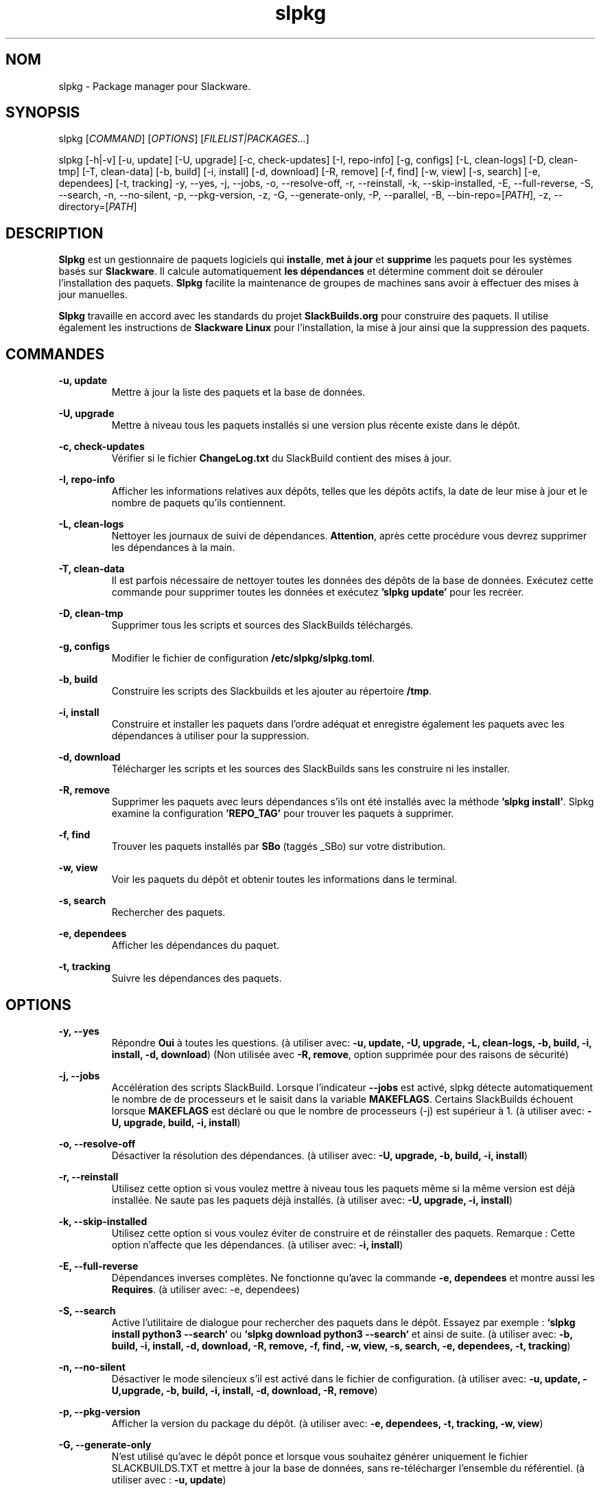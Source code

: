 .TH slpkg 1 "Orestiada, Grèce" "slpkg 4.7.3" dslackw
.SH NOM
.P
slpkg \- Package manager pour Slackware.
.SH SYNOPSIS
.P
slpkg \c
[\fICOMMAND\fR] [\fIOPTIONS\fR] [\fIFILELIST|PACKAGES...\fR]
.P
slpkg [-h|-v] [-u, update] [-U, upgrade] [-c, check-updates] [-I, repo-info] [-g, configs] [-L, clean-logs]
[-D, clean-tmp] [-T, clean-data] [-b, build] [-i, install] [-d, download]
[-R, remove] [-f, find] [-w, view] [-s, search] [-e, dependees] [-t, tracking] -y, --yes, -j, --jobs, -o, --resolve-off,
-r, --reinstall, -k, --skip-installed, -E, --full-reverse, -S, --search, -n, --no-silent, -p, --pkg-version, -z,
-G, --generate-only, -P, --parallel, -B, --bin-repo=[\fIPATH\fR], -z, --directory=[\fIPATH\fR]
.SH DESCRIPTION
.P
\fBSlpkg\fP est un gestionnaire de paquets logiciels qui \fBinstalle\fP, \fBmet à jour\fP et \fBsupprime\fP les paquets pour les systèmes basés sur \fBSlackware\fP.
Il calcule automatiquement \fBles dépendances\fP et détermine comment doit se dérouler l'installation des paquets.
\fBSlpkg\fP facilite la maintenance de groupes de machines sans avoir à effectuer des mises à jour manuelles.
.P
\fBSlpkg\fP travaille en accord avec les standards du projet \fBSlackBuilds.org\fP pour construire des paquets.
Il utilise également les instructions de \fBSlackware Linux\fP pour l'installation, la mise à jour ainsi que la suppression des paquets.
.SH COMMANDES
.P
.B -u, update
.RS
Mettre à jour la liste des paquets et la base de données.
.RE
.P
.B -U, upgrade
.RS
Mettre à niveau tous les paquets installés si une version plus récente existe dans le dépôt.
.RE
.P
.B -c, check-updates
.RS
Vérifier si le fichier \fBChangeLog.txt\fP du SlackBuild contient des mises à jour.
.RE
.P
.B -I, repo-info
.RS
Afficher les informations relatives aux dépôts, telles que les dépôts actifs, la date de leur mise à jour et le nombre de paquets qu'ils contiennent.
.RE
.P
.B -L, clean-logs
.RS
Nettoyer les journaux de suivi de dépendances. \fBAttention\fP, après cette procédure vous devrez supprimer les dépendances à la main.
.RE
.P
.B -T, clean-data
.RS
Il est parfois nécessaire de nettoyer toutes les données des dépôts de la base de données.  Exécutez cette commande pour supprimer toutes les données et exécutez \fB'slpkg update'\fP pour les recréer.
.RE
.P
.B -D, clean-tmp
.RS
Supprimer tous les scripts et sources des SlackBuilds téléchargés.
.RE
.P
.B -g, configs
.RS
Modifier le fichier de configuration \fB/etc/slpkg/slpkg.toml\fP.
.RE
.P
.B -b, build
.RS
Construire les scripts des Slackbuilds et les ajouter au répertoire \fB/tmp\fP.
.RE
.P
.B -i, install
.RS
Construire et installer les paquets dans l'ordre adéquat et enregistre également les paquets avec les dépendances à utiliser pour la suppression.
.RE
.P
.B -d, download
.RS
Télécharger les scripts et les sources des SlackBuilds sans les construire ni les installer.
.RE
.P
.B -R, remove
.RS
Supprimer les paquets avec leurs dépendances s'ils ont été installés avec la méthode \fB'slpkg install'\fP.
Slpkg examine la configuration \fB'REPO_TAG'\fP pour trouver les paquets à supprimer.
.RE
.P
.B -f, find
.RS
Trouver les paquets installés par \fBSBo\fP (taggés _SBo) sur votre distribution.
.RE
.P
.B -w, view
.RS
Voir les paquets du dépôt et obtenir toutes les informations dans le terminal.
.RE
.P
.B -s, search
.RS
Rechercher des paquets.
.RE
.P
.B -e, dependees
.RS
Afficher les dépendances du paquet.
.RE
.P
.B -t, tracking
.RS
Suivre les dépendances des paquets.
.RE
.SH OPTIONS
.P
.B -y, --yes
.RS
Répondre \fBOui\fP à toutes les questions. (à utiliser avec: \fB-u, update, -U, upgrade, -L, clean-logs, -b, build,
-i, install, -d, download\fP) (Non utilisée avec \fB-R, remove\fP, option supprimée pour des raisons de sécurité)
.RE
.P
.B -j, --jobs
.RS
Accélération des scripts SlackBuild. Lorsque l'indicateur \fB--jobs\fP est activé, slpkg détecte automatiquement le nombre de
de processeurs et le saisit dans la variable \fBMAKEFLAGS\fP. Certains SlackBuilds échouent lorsque \fBMAKEFLAGS\fP est déclaré ou que
le nombre de processeurs (-j) est supérieur à 1. (à utiliser avec: \fB-U, upgrade, build, -i, install\fP)
.RE
.P
.B -o, --resolve-off
.RS
Désactiver la résolution des dépendances. (à utiliser avec: \fB-U, upgrade, -b, build, -i, install\fP)
.RE
.P
.B -r, --reinstall
.RS
Utilisez cette option si vous voulez mettre à niveau tous les paquets même si la même version est déjà installée.
Ne saute pas les paquets déjà installés. (à utiliser avec: \fB-U, upgrade, -i, install\fP)
.RE
.P
.B -k, --skip-installed
.RS
Utilisez cette option si vous voulez éviter de construire et de réinstaller des paquets.
Remarque : Cette option n'affecte que les dépendances. (à utiliser avec: \fB-i, install\fP)
.RE
.P
.B -E, --full-reverse
.RS
Dépendances inverses complètes. Ne fonctionne qu'avec la commande \fB-e, dependees\fP et montre aussi les \fBRequires\fP.
(à utiliser avec: -e, dependees)
.RE
.P
.B -S, --search
.RS
Active l'utilitaire de dialogue pour rechercher des paquets dans le dépôt.
Essayez par exemple : \fB`slpkg install python3 --search`\fP ou \fB`slpkg download python3 --search`\fP et ainsi de suite.
(à utiliser avec: \fB-b, build, -i, install, -d, download, -R, remove, -f, find, -w, view,
-s, search, -e, dependees, -t, tracking\fP)
.RE
.P
.B -n, --no-silent
.RS
Désactiver le mode silencieux s'il est activé dans le fichier de configuration. (à utiliser avec: \fB-u, update, -U,upgrade, -b, build,
-i, install, -d, download, -R, remove\fP)
.RE
.P
.B -p, --pkg-version
.RS
Afficher la version du package du dépôt. (à utiliser avec: \fB-e, dependees, -t, tracking, -w, view\fP)
.RE
.P
.B -G, --generate-only
.RS
N'est utilisé qu'avec le dépôt ponce et lorsque vous souhaitez générer uniquement le fichier SLACKBUILDS.TXT
et mettre à jour la base de données, sans re-télécharger l'ensemble du référentiel. (à utiliser avec : \fB-u, update\fP)
.RE
.P
.B -P, --parallel
.RS
Télécharger des fichiers en parallèle pour accélérer le processus.
(à utiliser avec: \fB-u, update, -U, upgrade, -b, build, -i, install, -d, download\fP)
.RE
.P
.BI "-B," "" " \-\-bin-repo=[" REPO "]
.RS
Passer aux dépôts de binaires et sélectionner un dépôt.
Exemple: '\fIslpkg -i audacity --bin=repo=alien\fR'.
Les options update, check et search supportent l'astérisque '*' pour l'appliquer à tous les dépôts, comme rechercher un paquet dans tous les dépôts binaires 'slpkg -s libreoffice --bin-repo='*''.  (à utiliser avec : \fB-u, update, -c, check-updates, -U, upgrade, -i, install, -d, download, -s, search, -t, tracking, -e, dependees, -w, view\fP)
.RE
.P
.B -z, --directory=[PATH]
.RS
Définir le répertoire où seront enregistrés les fichiers téléchargés. (à utiliser avec: \fB-d, download\fP)
.RE
.P
.B -h | --help
.RS
Afficher l'aide.
.RE
.P
.B -v | --version
.RS
Afficher la version.
.RE
.SH OPTION SYNTAX
.P
En plus de la façon classique, vous pouvez mettre ensemble plusieurs options qui ne nécessitent pas d'arguments, comme par exemple :
.PP
.Vb 1.
\&       slpkg -iPny [\fIPACKAGES...\fR]
.Ve
.RE
.SH FILELIST|PACKAGES
.P
Au lieu de paquets, vous pouvez passer un fichier texte avec le suffixe '.pkgs' et les noms des paquets.  Exemple : 'slpkg install list.pkgs'.
Éditer la configuration '/etc/slpkg/slpkg.toml' pour changer le suffixe si vous le souhaitez. Vous pouvez utiliser des listes provenant d'autres sources, avec des fichiers '.sqf'.
.RE
.SH FICHIERS DE CONFIGURATION
.P
Fichier de \fBconfiguration\fP : /etc/slpkg/slpkg.toml
.P
Fichier des \fBdépôts\fP : /etc/slpkg/repositories.toml
.P
Fichier \fBblacklist\fP : /etc/slpkg/blacklist.toml
.P
\fIslpkg_new-config\fR permet de gérer les fichiers de configuration \fB.new\fP facilement et rapidement. Déplacez, copiez ou supprimez-les.
.RE
.SH RAPPORT DE BOGUES
.P
Veuillez signaler tout bogue trouvé à \fBhttps://gitlab.com/dslackw/slpkg/-/issues\fP.
.SH AUTEUR
.P
\fBDimitris Zlatanidis\fP <d.zlatanidis@gmail.com>

